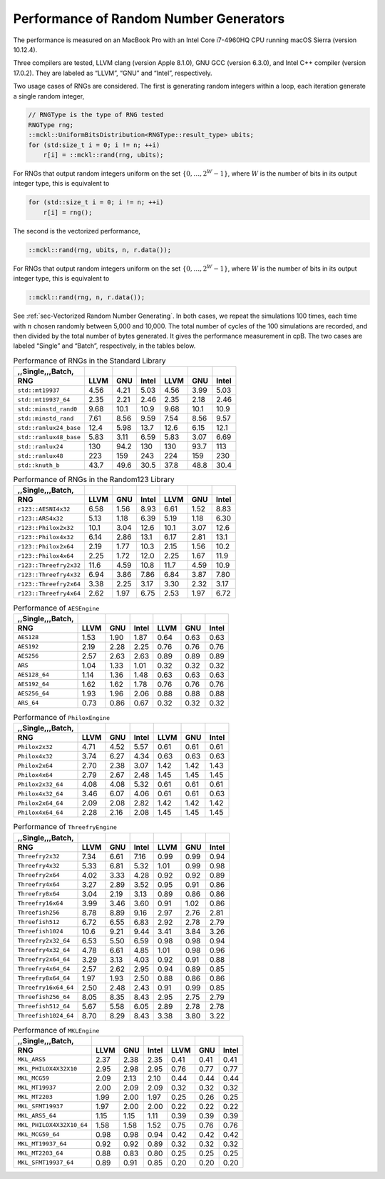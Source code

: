 .. ============================================================================
..  MCKL/docs/random_rng.rst
.. ----------------------------------------------------------------------------
..  MCKL: Monte Carlo Kernel Library
.. ----------------------------------------------------------------------------
..  Copyright (c) 2013-2017, Yan Zhou
..  All rights reserved.

..  Redistribution and use in source and binary forms, with or without
..  modification, are permitted provided that the following conditions are met:

..    Redistributions of source code must retain the above copyright notice,
..    this list of conditions and the following disclaimer.

..    Redistributions in binary form must reproduce the above copyright notice,
..    this list of conditions and the following disclaimer in the documentation
..    and/or other materials provided with the distribution.

..  THIS SOFTWARE IS PROVIDED BY THE COPYRIGHT HOLDERS AND CONTRIBUTORS "AS IS"
..  AND ANY EXPRESS OR IMPLIED WARRANTIES, INCLUDING, BUT NOT LIMITED TO, THE
..  IMPLIED WARRANTIES OF MERCHANTABILITY AND FITNESS FOR A PARTICULAR PURPOSE
..  ARE DISCLAIMED. IN NO EVENT SHALL THE COPYRIGHT HOLDER OR CONTRIBUTORS BE
..  LIABLE FOR ANY DIRECT, INDIRECT, INCIDENTAL, SPECIAL, EXEMPLARY, OR
..  CONSEQUENTIAL DAMAGES (INCLUDING, BUT NOT LIMITED TO, PROCUREMENT OF
..  SUBSTITUTE GOODS OR SERVICES; LOSS OF USE, DATA, OR PROFITS; OR BUSINESS
..  INTERRUPTION) HOWEVER CAUSED AND ON ANY THEORY OF LIABILITY, WHETHER IN
..  CONTRACT, STRICT LIABILITY, OR TORT (INCLUDING NEGLIGENCE OR OTHERWISE)
..  ARISING IN ANY WAY OUT OF THE USE OF THIS SOFTWARE, EVEN IF ADVISED OF THE
..  POSSIBILITY OF SUCH DAMAGE.
.. ============================================================================

.. _chap-Performance of Random Number Generators:

***************************************
Performance of Random Number Generators
***************************************

The performance is measured on an MacBook Pro with an Intel Core i7-4960HQ CPU
running macOS Sierra (version 10.12.4).

Three compilers are tested, LLVM clang (version Apple 8.1.0), GNU GCC (version
6.3.0), and Intel C++ compiler (version 17.0.2). They are labeled as “LLVM”,
“GNU” and “Intel”, respectively.

Two usage cases of RNGs are considered. The first is generating random integers
within a loop, each iteration generate a single random integer,

.. code-block:: cpp

    // RNGType is the type of RNG tested
    RNGType rng;
    ::mckl::UniformBitsDistribution<RNGType::result_type> ubits;
    for (std:size_t i = 0; i != n; ++i)
        r[i] = ::mckl::rand(rng, ubits);

For RNGs that output random integers uniform on the set :math:`\{0,\dots,2^W -
1\}`, where :math:`W` is the number of bits in its output integer type, this is
equivalent to

.. code-block:: cpp

    for (std::size_t i = 0; i != n; ++i)
        r[i] = rng();

The second is the vectorized performance,

.. code-block:: cpp

    ::mckl::rand(rng, ubits, n, r.data());

For RNGs that output random integers uniform on the set :math:`\{0,\dots,2^W -
1\}`, where :math:`W` is the number of bits in its output integer type, this is
equivalent to

.. code-block:: cpp

    ::mckl::rand(rng, n, r.data());

See :ref:`sec-Vectorized Random Number Generating`. In both cases, we repeat
the simulations 100 times, each time with :math:`n` chosen randomly between
5,000 and 10,000. The total number of cycles of the 100 simulations are
recorded, and then divided by the total number of bytes generated. It gives the
performance measurement in cpB. The two cases are labeled “Single” and “Batch”,
respectively, in the tables below.

.. _tab-Performance of RNGs in the Standard Library:

.. csv-table:: Performance of RNGs in the Standard Library
    :delim: &
    :header-rows: 1
    :header: ,,Single,,,Batch,

    RNG                       & LLVM   & GNU    & Intel  & LLVM   & GNU    & Intel
    ``std::mt19937``          & 4.56   & 4.21   & 5.03   & 4.56   & 3.99   & 5.03
    ``std::mt19937_64``       & 2.35   & 2.21   & 2.46   & 2.35   & 2.18   & 2.46
    ``std::minstd_rand0``     & 9.68   & 10.1   & 10.9   & 9.68   & 10.1   & 10.9
    ``std::minstd_rand``      & 7.61   & 8.56   & 9.59   & 7.54   & 8.56   & 9.57
    ``std::ranlux24_base``    & 12.4   & 5.98   & 13.7   & 12.6   & 6.15   & 12.1
    ``std::ranlux48_base``    & 5.83   & 3.11   & 6.59   & 5.83   & 3.07   & 6.69
    ``std::ranlux24``         & 130    & 94.2   & 130    & 130    & 93.7   & 113
    ``std::ranlux48``         & 223    & 159    & 243    & 224    & 159    & 230
    ``std::knuth_b``          & 43.7   & 49.6   & 30.5   & 37.8   & 48.8   & 30.4

.. _tab-Performance of RNGs in the Random123 Library:

.. csv-table:: Performance of RNGs in the Random123 Library
    :delim: &
    :header-rows: 1
    :header: ,,Single,,,Batch,

    RNG                       & LLVM   & GNU    & Intel  & LLVM   & GNU    & Intel
    ``r123::AESNI4x32``       & 6.58   & 1.56   & 8.93   & 6.61   & 1.52   & 8.83
    ``r123::ARS4x32``         & 5.13   & 1.18   & 6.39   & 5.19   & 1.18   & 6.30
    ``r123::Philox2x32``      & 10.1   & 3.04   & 12.6   & 10.1   & 3.07   & 12.6
    ``r123::Philox4x32``      & 6.14   & 2.86   & 13.1   & 6.17   & 2.81   & 13.1
    ``r123::Philox2x64``      & 2.19   & 1.77   & 10.3   & 2.15   & 1.56   & 10.2
    ``r123::Philox4x64``      & 2.25   & 1.72   & 12.0   & 2.25   & 1.67   & 11.9
    ``r123::Threefry2x32``    & 11.6   & 4.59   & 10.8   & 11.7   & 4.59   & 10.9
    ``r123::Threefry4x32``    & 6.94   & 3.86   & 7.86   & 6.84   & 3.87   & 7.80
    ``r123::Threefry2x64``    & 3.38   & 2.25   & 3.17   & 3.30   & 2.32   & 3.17
    ``r123::Threefry4x64``    & 2.62   & 1.97   & 6.75   & 2.53   & 1.97   & 6.72

.. _tab-Performance of AESEngine:

.. csv-table:: Performance of ``AESEngine``
    :delim: &
    :header-rows: 1
    :header: ,,Single,,,Batch,

    RNG                       & LLVM   & GNU    & Intel  & LLVM   & GNU    & Intel
    ``AES128``                & 1.53   & 1.90   & 1.87   & 0.64   & 0.63   & 0.63
    ``AES192``                & 2.19   & 2.28   & 2.25   & 0.76   & 0.76   & 0.76
    ``AES256``                & 2.57   & 2.63   & 2.63   & 0.89   & 0.89   & 0.89
    ``ARS``                   & 1.04   & 1.33   & 1.01   & 0.32   & 0.32   & 0.32
    ``AES128_64``             & 1.14   & 1.36   & 1.48   & 0.63   & 0.63   & 0.63
    ``AES192_64``             & 1.62   & 1.62   & 1.78   & 0.76   & 0.76   & 0.76
    ``AES256_64``             & 1.93   & 1.96   & 2.06   & 0.88   & 0.88   & 0.88
    ``ARS_64``                & 0.73   & 0.86   & 0.67   & 0.32   & 0.32   & 0.32

.. _tab-Performance of PhiloxEngine:

.. csv-table:: Performance of ``PhiloxEngine``
    :delim: &
    :header-rows: 1
    :header: ,,Single,,,Batch,

    RNG                       & LLVM   & GNU    & Intel  & LLVM   & GNU    & Intel
    ``Philox2x32``            & 4.71   & 4.52   & 5.57   & 0.61   & 0.61   & 0.61
    ``Philox4x32``            & 3.74   & 6.27   & 4.34   & 0.63   & 0.63   & 0.63
    ``Philox2x64``            & 2.70   & 2.38   & 3.07   & 1.42   & 1.42   & 1.43
    ``Philox4x64``            & 2.79   & 2.67   & 2.48   & 1.45   & 1.45   & 1.45
    ``Philox2x32_64``         & 4.08   & 4.08   & 5.32   & 0.61   & 0.61   & 0.61
    ``Philox4x32_64``         & 3.46   & 6.07   & 4.06   & 0.61   & 0.61   & 0.63
    ``Philox2x64_64``         & 2.09   & 2.08   & 2.82   & 1.42   & 1.42   & 1.42
    ``Philox4x64_64``         & 2.28   & 2.16   & 2.08   & 1.45   & 1.45   & 1.45

.. _tab-Performance of ThreefryEngine:

.. csv-table:: Performance of ``ThreefryEngine``
    :delim: &
    :header-rows: 1
    :header: ,,Single,,,Batch,

    RNG                       & LLVM   & GNU    & Intel  & LLVM   & GNU    & Intel
    ``Threefry2x32``          & 7.34   & 6.61   & 7.16   & 0.99   & 0.99   & 0.94
    ``Threefry4x32``          & 5.33   & 6.81   & 5.32   & 1.01   & 0.99   & 0.98
    ``Threefry2x64``          & 4.02   & 3.33   & 4.28   & 0.92   & 0.92   & 0.89
    ``Threefry4x64``          & 3.27   & 2.89   & 3.52   & 0.95   & 0.91   & 0.86
    ``Threefry8x64``          & 3.04   & 2.19   & 3.13   & 0.89   & 0.86   & 0.86
    ``Threefry16x64``         & 3.99   & 3.46   & 3.60   & 0.91   & 1.02   & 0.86
    ``Threefish256``          & 8.78   & 8.89   & 9.16   & 2.97   & 2.76   & 2.81
    ``Threefish512``          & 6.72   & 6.55   & 6.83   & 2.92   & 2.78   & 2.79
    ``Threefish1024``         & 10.6   & 9.21   & 9.44   & 3.41   & 3.84   & 3.26
    ``Threefry2x32_64``       & 6.53   & 5.50   & 6.59   & 0.98   & 0.98   & 0.94
    ``Threefry4x32_64``       & 4.78   & 6.61   & 4.85   & 1.01   & 0.98   & 0.96
    ``Threefry2x64_64``       & 3.29   & 3.13   & 4.03   & 0.92   & 0.91   & 0.88
    ``Threefry4x64_64``       & 2.57   & 2.62   & 2.95   & 0.94   & 0.89   & 0.85
    ``Threefry8x64_64``       & 1.97   & 1.93   & 2.50   & 0.88   & 0.86   & 0.86
    ``Threefry16x64_64``      & 2.50   & 2.48   & 2.43   & 0.91   & 0.99   & 0.85
    ``Threefish256_64``       & 8.05   & 8.35   & 8.43   & 2.95   & 2.75   & 2.79
    ``Threefish512_64``       & 5.67   & 5.58   & 6.05   & 2.89   & 2.78   & 2.78
    ``Threefish1024_64``      & 8.70   & 8.29   & 8.43   & 3.38   & 3.80   & 3.22

.. _tab-Performance of MKLEngine:

.. csv-table:: Performance of ``MKLEngine``
    :delim: &
    :header-rows: 1
    :header: ,,Single,,,Batch,

    RNG                       & LLVM   & GNU    & Intel  & LLVM   & GNU    & Intel
    ``MKL_ARS5``              & 2.37   & 2.38   & 2.35   & 0.41   & 0.41   & 0.41
    ``MKL_PHILOX4X32X10``     & 2.95   & 2.98   & 2.95   & 0.76   & 0.77   & 0.77
    ``MKL_MCG59``             & 2.09   & 2.13   & 2.10   & 0.44   & 0.44   & 0.44
    ``MKL_MT19937``           & 2.00   & 2.09   & 2.09   & 0.32   & 0.32   & 0.32
    ``MKL_MT2203``            & 1.99   & 2.00   & 1.97   & 0.25   & 0.26   & 0.25
    ``MKL_SFMT19937``         & 1.97   & 2.00   & 2.00   & 0.22   & 0.22   & 0.22
    ``MKL_ARS5_64``           & 1.15   & 1.15   & 1.11   & 0.39   & 0.39   & 0.39
    ``MKL_PHILOX4X32X10_64``  & 1.58   & 1.58   & 1.52   & 0.75   & 0.76   & 0.76
    ``MKL_MCG59_64``          & 0.98   & 0.98   & 0.94   & 0.42   & 0.42   & 0.42
    ``MKL_MT19937_64``        & 0.92   & 0.92   & 0.89   & 0.32   & 0.32   & 0.32
    ``MKL_MT2203_64``         & 0.88   & 0.83   & 0.80   & 0.25   & 0.25   & 0.25
    ``MKL_SFMT19937_64``      & 0.89   & 0.91   & 0.85   & 0.20   & 0.20   & 0.20

